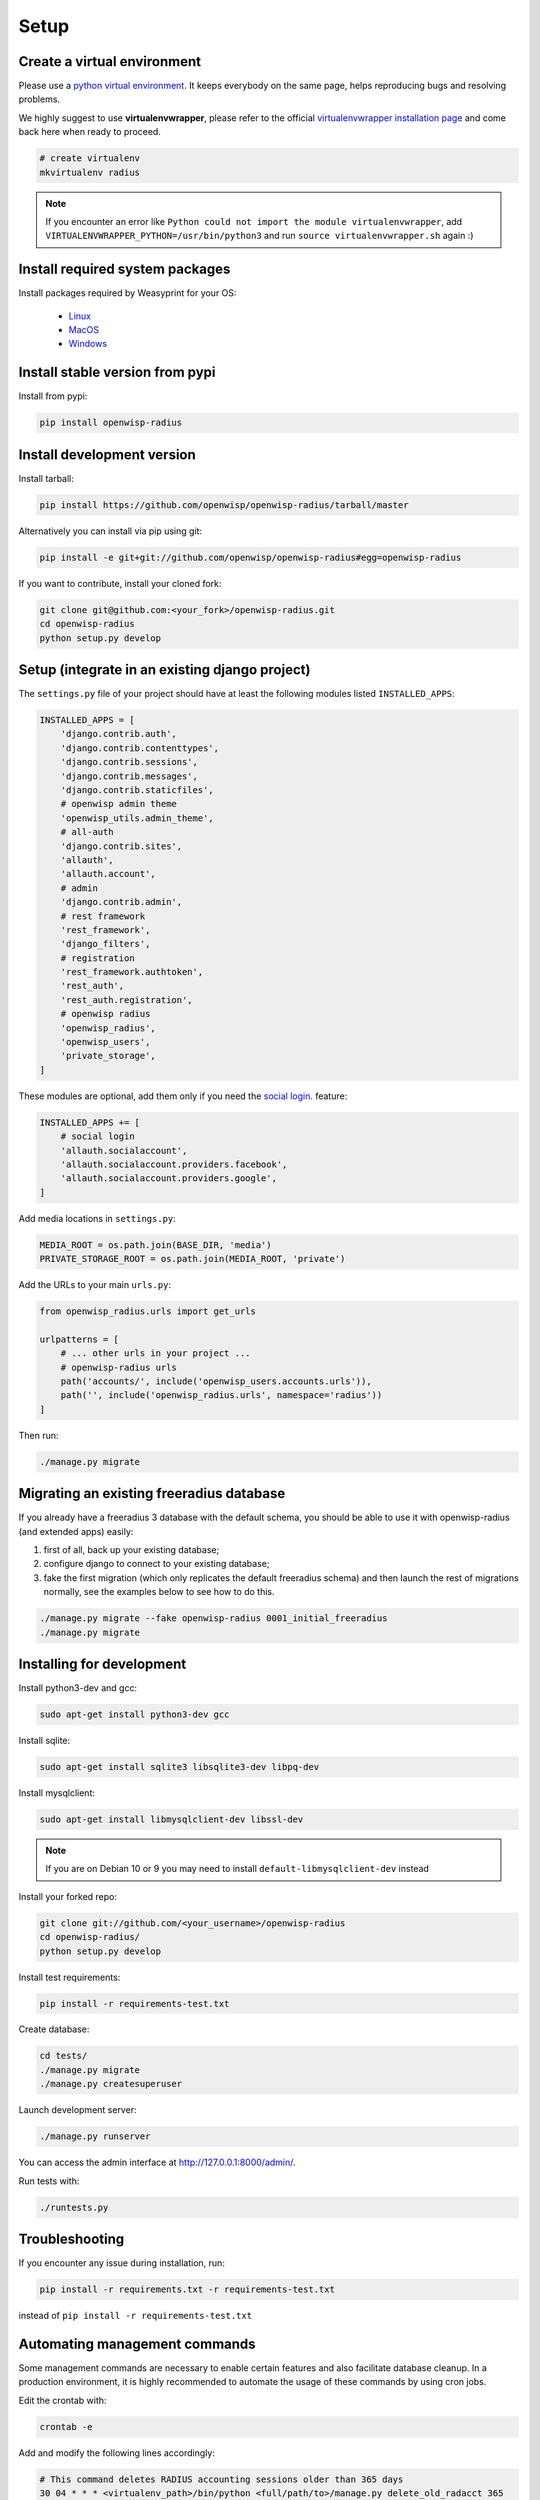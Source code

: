 =====
Setup
=====

Create a virtual environment
----------------------------

Please use a `python virtual environment <https://docs.python.org/3/library/venv.html>`_.
It keeps everybody on the same page, helps reproducing bugs and resolving problems.

We highly suggest to use **virtualenvwrapper**, please refer to the official `virtualenvwrapper installation page <https://virtualenvwrapper.readthedocs.io/en/latest/install.html>`_ and come back here when ready to proceed.

.. code-block:: shell

    # create virtualenv
    mkvirtualenv radius

.. note::
    If you encounter an error like ``Python could not import the module virtualenvwrapper``,
    add ``VIRTUALENVWRAPPER_PYTHON=/usr/bin/python3`` and run ``source virtualenvwrapper.sh`` again :)

Install required system packages
--------------------------------

Install packages required by Weasyprint for your OS:

 - `Linux <https://weasyprint.readthedocs.io/en/stable/install.html#linux>`_
 - `MacOS <https://weasyprint.readthedocs.io/en/stable/install.html#macos>`_
 - `Windows <https://weasyprint.readthedocs.io/en/stable/install.html#windows>`_

Install stable version from pypi
--------------------------------

Install from pypi:

.. code-block:: shell

    pip install openwisp-radius

Install development version
---------------------------

Install tarball:

.. code-block:: shell

    pip install https://github.com/openwisp/openwisp-radius/tarball/master

Alternatively you can install via pip using git:

.. code-block:: shell

    pip install -e git+git://github.com/openwisp/openwisp-radius#egg=openwisp-radius

If you want to contribute, install your cloned fork:

.. code-block:: shell

    git clone git@github.com:<your_fork>/openwisp-radius.git
    cd openwisp-radius
    python setup.py develop

Setup (integrate in an existing django project)
-----------------------------------------------

The ``settings.py`` file of your project should have at least the following
modules listed ``INSTALLED_APPS``:

.. code-block:: python

    INSTALLED_APPS = [
        'django.contrib.auth',
        'django.contrib.contenttypes',
        'django.contrib.sessions',
        'django.contrib.messages',
        'django.contrib.staticfiles',
        # openwisp admin theme
        'openwisp_utils.admin_theme',
        # all-auth
        'django.contrib.sites',
        'allauth',
        'allauth.account',
        # admin
        'django.contrib.admin',
        # rest framework
        'rest_framework',
        'django_filters',
        # registration
        'rest_framework.authtoken',
        'rest_auth',
        'rest_auth.registration',
        # openwisp radius
        'openwisp_radius',
        'openwisp_users',
        'private_storage',
    ]

These modules are optional, add them only if you need the
`social login </user/social_login.html>`_. feature:

.. code-block:: python

    INSTALLED_APPS += [
        # social login
        'allauth.socialaccount',
        'allauth.socialaccount.providers.facebook',
        'allauth.socialaccount.providers.google',
    ]

Add media locations in ``settings.py``:

.. code-block:: python

    MEDIA_ROOT = os.path.join(BASE_DIR, 'media')
    PRIVATE_STORAGE_ROOT = os.path.join(MEDIA_ROOT, 'private')

Add the URLs to your main ``urls.py``:

.. code-block:: python

    from openwisp_radius.urls import get_urls

    urlpatterns = [
        # ... other urls in your project ...
        # openwisp-radius urls
        path('accounts/', include('openwisp_users.accounts.urls')),
        path('', include('openwisp_radius.urls', namespace='radius'))
    ]

Then run:

.. code-block:: shell

    ./manage.py migrate

Migrating an existing freeradius database
-----------------------------------------

If you already have a freeradius 3 database with the default schema, you should
be able to use it with openwisp-radius (and extended apps) easily:

1. first of all, back up your existing database;
2. configure django to connect to your existing database;
3. fake the first migration (which only replicates the default freeradius schema)
   and then launch the rest of migrations normally, see the examples below to
   see how to do this.

.. code-block:: shell

    ./manage.py migrate --fake openwisp-radius 0001_initial_freeradius
    ./manage.py migrate


Installing for development
--------------------------

Install python3-dev and gcc:

.. code-block:: shell

    sudo apt-get install python3-dev gcc

Install sqlite:

.. code-block:: shell

    sudo apt-get install sqlite3 libsqlite3-dev libpq-dev

Install mysqlclient:

.. code-block:: shell

    sudo apt-get install libmysqlclient-dev libssl-dev

.. note::
    If you are on Debian 10 or 9 you may need to install ``default-libmysqlclient-dev`` instead

Install your forked repo:

.. code-block:: shell

    git clone git://github.com/<your_username>/openwisp-radius
    cd openwisp-radius/
    python setup.py develop

Install test requirements:

.. code-block:: shell

    pip install -r requirements-test.txt

Create database:

.. code-block:: shell

    cd tests/
    ./manage.py migrate
    ./manage.py createsuperuser

Launch development server:

.. code-block:: shell

    ./manage.py runserver

You can access the admin interface at http://127.0.0.1:8000/admin/.

Run tests with:

.. code-block:: shell

    ./runtests.py

Troubleshooting
---------------

If you encounter any issue during installation, run:

.. code-block:: shell

    pip install -r requirements.txt -r requirements-test.txt

instead of ``pip install -r requirements-test.txt``


Automating management commands
------------------------------

Some management commands are necessary to enable certain
features and also facilitate database cleanup. In a
production environment, it is highly recommended to
automate the usage of these commands by using cron jobs.

Edit the crontab with:

.. code-block:: shell

    crontab -e

Add and modify the following lines accordingly:

.. code-block:: shell

    # This command deletes RADIUS accounting sessions older than 365 days
    30 04 * * * <virtualenv_path>/bin/python <full/path/to>/manage.py delete_old_radacct 365

    # This command deletes RADIUS post-auth logs older than 365 days
    30 04 * * * <virtualenv_path>/bin/python <full/path/to>/manage.py delete_old_postauth 365

    # This command closes stale RADIUS sessions that have remained open for 15 days
    30 04 * * * <virtualenv_path>/bin/python <full/path/to>/manage.py cleanup_stale_radacct 15

    # This command deactivates expired user accounts which were created temporarily
    # (eg: for en event) and have an expiration date set.
    30 04 * * * <virtualenv_path>/bin/python <full/path/to>/manage.py deactivate_expired_users

    # This command deletes users that have expired (and should have
    # been deactivated by deactivate_expired_users) for more than
    # 18 months (which is the default duration)
    30 04 * * * <virtualenv_path>/bin/python <full/path/to>/manage.py delete_old_users

Be sure to replace ``<virtualenv_path>`` with the absolute path to the Python
virtual environment.

Also, change ``<full/path/to>`` to the directory where ``manage.py`` is.

To get the absolute path to ``manage.py`` when openwisp-radius is
installed for development, navigate to the base directory of
the cloned fork. Then, run:

.. code-block:: shell

    cd tests/
    pwd

More information can be found at the
`management commands page </user/management_commands.html>`_.
